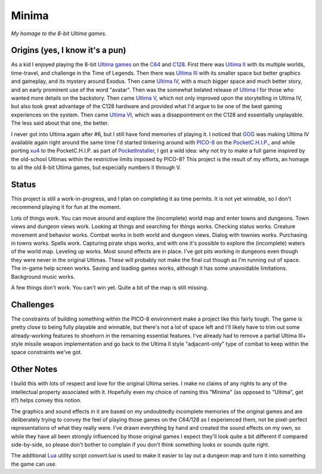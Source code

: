 Minima
======

*My homage to the 8-bit Ultima games.*

.. image:: MinimaLogo.png
  :alt: Minima Logo
  :align: right

Origins (yes, I know it's a pun)
--------------------------------

As a kid I enjoyed playing the 8-bit `Ultima games`_ on the `C64`_ and `C128`_. First
there was `Ultima II`_ with its multiple worlds, time-travel, and challenge in the
Time of Legends. Then there was `Ultima III`_ with its smaller space but better
graphics and gameplay, and its mystery around Exodus. Then came `Ultima IV`_, with a
much bigger space and much better story, and an early prominent use of the word "avatar".
Then was the somewhat belated release of `Ultima I`_ for those who wanted more details
on the backstory. Then came `Ultima V`_, which not only improved upon the storytelling
in Ultima IV, but also took great advantage of the C128 hardware and provided what
I'd argue to be one of the best gaming experiences on the system. Then came `Ultima VI`_,
which was a disappointment on the C128 and essentially unplayable. The less
said about that one, the better.

I never got into Ultima again after #6, but I still have fond memories of playing
it. I noticed that `GOG`_ was making Ultima IV available again right around the same
time I'd started tinkering around with `PICO-8`_ on the `PocketC.H.I.P.`_, and while
porting `xu4`_ to the PocketC.H.I.P. as part of `PocketInstaller`_, I got a wild idea:
why not try to make a full game inspired by the old-school Ultimas within the
restrictive limits imposed by PICO-8? This project is the result of my efforts, an
homage to all the old 8-bit Ultima games, but especially numbers II through V.

Status
------

This project is still a work-in-progress, and I plan on completing it as time permits.
It is not yet winnable, so I don't recommend playing it for fun at the moment.

Lots of things work. You can move around and explore the (incomplete) world map and
enter towns and dungeons. Town views and dungeon views work. Looking at things and
searching for things works. Checking status works. Creature movement and behavior
works. Combat works in both world and dungeon views. Dialog with townies works.
Purchasing in towns works. Spells work. Capturing pirate ships works, and with one
it's possible to explore the (incomplete) waters of the world map. Leveling up works.
Most sound effects are in place. I've got pits working in dungeons even though they
were never in the original Ultimas. These will probably not make the final cut though
as I'm running out of space. The in-game help screen works. Saving and loading games
works, although it has some unavoidable limitations. Background music works.

A few things don't work. You can't win yet. Quite a bit of the map is still missing.

Challenges
----------

The constraints of building something within the PICO-8 environment make a project like
this fairly tough. The game is pretty close to being fully playable and winnable, but
there's not a lot of space left and I'll likely have to trim out some already-working
features to shoehorn in the remaining essential features. I've already had to remove
a partial Ultima III+ style missile weapon implementation and go back to the Ultima II
style "adjacent-only" type of combat to keep within the space constraints we've got.

Other Notes
-----------

I build this with lots of respect and love for the original Ultima series. I make no
claims of any rights to any of the intellectual property associated with it. Hopefully
even my choice of naming this "Minima" (as opposed to "Ultima", get it?) helps convey
this notion.

The graphics and sound effects in it are based on my undoubtedly incomplete memories
of the original games and are deliberately trying to convey the feel of playing those
games on the C64/128 as I experienced them, not be pixel-perfect representations of what
they really were. I've drawn everything by hand and created the sound effects on my own,
so while they have all been strongly influenced by those original games I expect they'll
look quite a bit different if compared side-by-side, so please don't bother to complain
if you don't think something looks or sounds quite right.

The additional `Lua`_ utility script `convert.lua` is used to make it easier to lay out
a dungeon map and turn it into something the game can use.


.. _Ultima games: https://en.wikipedia.org/wiki/Ultima_(series)
.. _Ultima I: https://en.wikipedia.org/wiki/Ultima_I:_The_First_Age_of_Darkness
.. _Ultima II: https://en.wikipedia.org/wiki/Ultima_II:_The_Revenge_of_the_Enchantress
.. _Ultima III: https://en.wikipedia.org/wiki/Ultima_III:_Exodus
.. _Ultima IV: https://en.wikipedia.org/wiki/Ultima_IV:_Quest_of_the_Avatar
.. _Ultima V: https://en.wikipedia.org/wiki/Ultima_V:_Warriors_of_Destiny
.. _Ultima VI: https://en.wikipedia.org/wiki/Ultima_VI:_The_False_Prophet
.. _C64: https://en.wikipedia.org/wiki/Commodore_64
.. _C128: https://en.wikipedia.org/wiki/Commodore_128
.. _GOG: https://www.gog.com/game/ultima_4
.. _PICO-8: https://www.lexaloffle.com/pico-8.php
.. _PocketC.H.I.P.: https://en.wikipedia.org/wiki/CHIP_(computer)#Pocket_CHIP_and_Pockulus
.. _xu4: http://xu4.sourceforge.net/
.. _PocketInstaller: https://github.com/Feneric/PocketInstaller
.. _Lua: https://www.lua.org/docs.html
